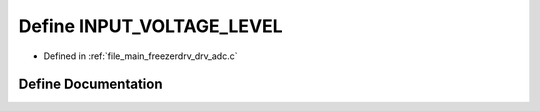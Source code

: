 .. _exhale_define_drv__adc_8c_1a6ec5a0a2eb952705de934bb83fff5f0c:

Define INPUT_VOLTAGE_LEVEL
==========================

- Defined in :ref:`file_main_freezerdrv_drv_adc.c`


Define Documentation
--------------------


.. doxygendefine:: INPUT_VOLTAGE_LEVEL
